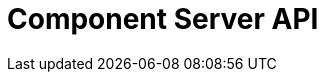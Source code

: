 = Component Server API
:page-talend_swaggerui:

++++
<script>
(window.talend = (window.talend || {})).swaggerUi = {"components":{"schemas":{"org_talend_sdk_component_runtime_server_vault_proxy_endpoint_proxy_LocalEnvironmentResource_Environment":{"properties":{"proxiedApiVersion":{"type":"integer"},"commit":{"type":"string"},"time":{"type":"string"},"version":{"type":"string"},"latestApiVersion":{"type":"integer"}},"type":"object"}}},"info":{"description":"Enables to decrypt credential through vault.","title":"Talend Component Server Vault Proxy","version":"1"},"openapi":"3.0.1","paths":{"/api/v1/action/execute":{"post":{"operationId":"execute","parameters":[{"in":"query","name":"family","schema":{"type":"string"},"style":"form"},{"in":"query","name":"type","schema":{"type":"string"},"style":"form"},{"in":"query","name":"action","schema":{"type":"string"},"style":"form"},{"in":"query","name":"lang","schema":{"type":"string"},"style":"form"}],"requestBody":{"content":{"application/json":{"schema":{"items":{},"type":"object"}}},"required":true},"responses":{"200":{"content":{"application/json":{"schema":{"items":{"nullable":true,"properties":{},"type":"object"},"type":"array"}}},"description":"default response"},"default":{"content":{"application/json":{"schema":{"items":{"nullable":true,"properties":{},"type":"object"},"type":"array"}}},"description":"default response"}}}},"/api/v1/action/index":{"get":{"operationId":"getIndex","parameters":[],"responses":{"200":{"content":{"application/json":{"schema":{"items":{"nullable":true,"properties":{},"type":"object"},"type":"array"}}},"description":"default response"},"default":{"content":{"application/json":{"schema":{"items":{"nullable":true,"properties":{},"type":"object"},"type":"array"}}},"description":"default response"}}}},"/api/v1/component/icon/family/{id}":{"get":{"operationId":"familyIcon","parameters":[],"responses":{"200":{"content":{"application/json":{"schema":{"items":{"nullable":true,"properties":{},"type":"object"},"type":"array"}},"application/octet-stream":{"schema":{"items":{"nullable":true,"properties":{},"type":"object"},"type":"array"}}},"description":"default response"},"default":{"content":{"application/json":{"schema":{"items":{"nullable":true,"properties":{},"type":"object"},"type":"array"}},"application/octet-stream":{"schema":{"items":{"nullable":true,"properties":{},"type":"object"},"type":"array"}}},"description":"default response"}}}},"/api/v1/component/migrate/{id}/{configurationVersion}":{"post":{"operationId":"migrateComponent","parameters":[{"in":"path","name":"id","required":true,"schema":{"type":"string"},"style":"simple"},{"in":"path","name":"configurationVersion","required":true,"schema":{"type":"integer"},"style":"simple"}],"requestBody":{"content":{"application/json":{"schema":{"items":{},"type":"object"}}},"required":true},"responses":{"200":{"content":{"application/json":{"schema":{"items":{"nullable":true,"properties":{},"type":"object"},"type":"array"}}},"description":"default response"},"default":{"content":{"application/json":{"schema":{"items":{"nullable":true,"properties":{},"type":"object"},"type":"array"}}},"description":"default response"}}}},"/api/v1/component/index":{"get":{"operationId":"getIndex_1","parameters":[],"responses":{"200":{"content":{"application/json":{"schema":{"items":{"nullable":true,"properties":{},"type":"object"},"type":"array"}}},"description":"default response"},"default":{"content":{"application/json":{"schema":{"items":{"nullable":true,"properties":{},"type":"object"},"type":"array"}}},"description":"default response"}}}},"/api/v1/component/details":{"get":{"operationId":"getDetail","parameters":[],"responses":{"200":{"content":{"application/json":{"schema":{"items":{"nullable":true,"properties":{},"type":"object"},"type":"array"}}},"description":"default response"},"default":{"content":{"application/json":{"schema":{"items":{"nullable":true,"properties":{},"type":"object"},"type":"array"}}},"description":"default response"}}}},"/api/v1/component/dependencies":{"get":{"operationId":"getDependencies","parameters":[],"responses":{"200":{"content":{"application/json":{"schema":{"items":{"nullable":true,"properties":{},"type":"object"},"type":"array"}}},"description":"default response"},"default":{"content":{"application/json":{"schema":{"items":{"nullable":true,"properties":{},"type":"object"},"type":"array"}}},"description":"default response"}}}},"/api/v1/component/dependency/{id}":{"get":{"operationId":"getDependency","parameters":[],"responses":{"200":{"content":{"application/octet-stream":{"schema":{"items":{"nullable":true,"properties":{},"type":"object"},"type":"array"}}},"description":"default response"},"default":{"content":{"application/octet-stream":{"schema":{"items":{"nullable":true,"properties":{},"type":"object"},"type":"array"}}},"description":"default response"}}}},"/api/v1/component/icon/{id}":{"get":{"operationId":"icon","parameters":[],"responses":{"200":{"content":{"application/json":{"schema":{"items":{"nullable":true,"properties":{},"type":"object"},"type":"array"}},"application/octet-stream":{"schema":{"items":{"nullable":true,"properties":{},"type":"object"},"type":"array"}}},"description":"default response"},"default":{"content":{"application/json":{"schema":{"items":{"nullable":true,"properties":{},"type":"object"},"type":"array"}},"application/octet-stream":{"schema":{"items":{"nullable":true,"properties":{},"type":"object"},"type":"array"}}},"description":"default response"}}}},"/api/v1/documentation/component/{id}":{"get":{"operationId":"getDocumentation","parameters":[],"responses":{"200":{"content":{"application/json":{"schema":{"items":{"nullable":true,"properties":{},"type":"object"},"type":"array"}}},"description":"default response"},"default":{"content":{"application/json":{"schema":{"items":{"nullable":true,"properties":{},"type":"object"},"type":"array"}}},"description":"default response"}}}},"/api/v1/environment":{"get":{"operationId":"get","parameters":[],"responses":{"200":{"content":{"*/*":{"schema":{"items":{"nullable":true,"properties":{},"type":"object"},"type":"array"}}},"description":"default response"},"default":{"content":{"*/*":{"schema":{"items":{"nullable":true,"properties":{},"type":"object"},"type":"array"}}},"description":"default response"}}}},"/api/v1/proxy/environment":{"get":{"operationId":"get_1","parameters":[],"responses":{"200":{"content":{"application/json":{"schema":{"$ref":"#/components/schemas/org_talend_sdk_component_runtime_server_vault_proxy_endpoint_proxy_LocalEnvironmentResource_Environment","type":"object"}}},"description":"default response"},"default":{"content":{"application/json":{"schema":{"$ref":"#/components/schemas/org_talend_sdk_component_runtime_server_vault_proxy_endpoint_proxy_LocalEnvironmentResource_Environment","type":"object"}}},"description":"default response"}}}}},"servers":[{"url":"https://tacokit-openapi-demo.github.io"}]};</script>
<div id="swagger-ui"></div>
++++
